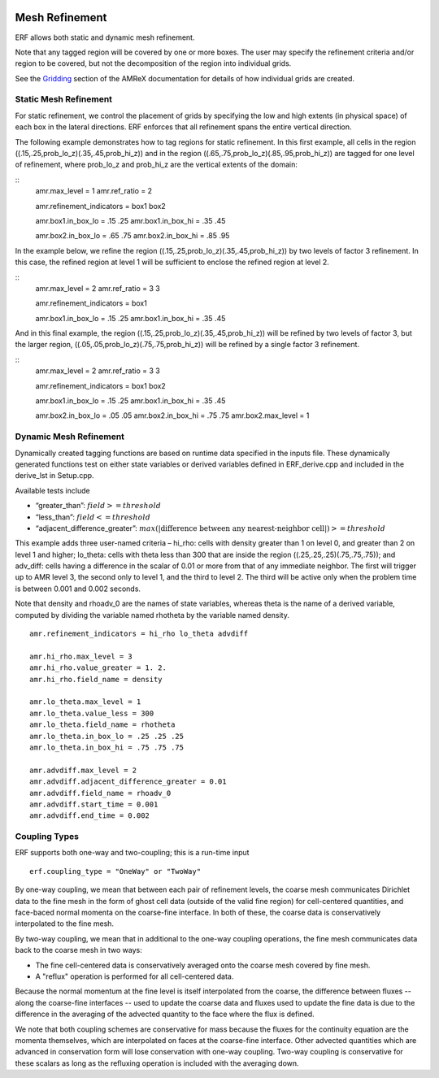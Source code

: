 
 .. role:: cpp(code)
    :language: c++

 .. role:: fortran(code)
    :language: fortran

 .. _MeshRefinement:

Mesh Refinement
===============

ERF allows both static and dynamic mesh refinement.

Note that any tagged region will be covered by one or more boxes.  The user may
specify the refinement criteria and/or region to be covered, but not the decomposition of the region into
individual grids.

See the `Gridding`_ section of the AMReX documentation for details of how individual grids are created.

.. _`Gridding`: https://amrex-codes.github.io/amrex/docs_html/ManagingGridHierarchy_Chapter.html

Static Mesh Refinement
----------------------

For static refinement, we control the placement of grids by specifying
the low and high extents (in physical space) of each box in the lateral
directions.   ERF enforces that all refinement spans the entire vertical direction.

The following example demonstrates how to tag regions for static refinement.
In this first example, all cells in the region ((.15,.25,prob_lo_z)(.35,.45,prob_hi_z))
and in the region ((.65,.75,prob_lo_z)(.85,.95,prob_hi_z)) are tagged for
one level of refinement, where prob_lo_z and prob_hi_z are the vertical extents of the domain:

::
          amr.max_level = 1
          amr.ref_ratio = 2

          amr.refinement_indicators = box1 box2

          amr.box1.in_box_lo = .15 .25
          amr.box1.in_box_hi = .35 .45

          amr.box2.in_box_lo = .65 .75
          amr.box2.in_box_hi = .85 .95

In the example below, we refine the region ((.15,.25,prob_lo_z)(.35,.45,prob_hi_z))
by two levels of factor 3 refinement. In this case, the refined region at level 1 will
be sufficient to enclose the refined region at level 2.

::
          amr.max_level = 2
          amr.ref_ratio = 3 3

          amr.refinement_indicators = box1

          amr.box1.in_box_lo = .15 .25
          amr.box1.in_box_hi = .35 .45

And in this final example, the region ((.15,.25,prob_lo_z)(.35,.45,prob_hi_z))
will be refined by two levels of factor 3, but the larger region, ((.05,.05,prob_lo_z)(.75,.75,prob_hi_z))
will be refined by a single factor 3 refinement.

::
          amr.max_level = 2
          amr.ref_ratio = 3 3

          amr.refinement_indicators = box1 box2

          amr.box1.in_box_lo = .15 .25
          amr.box1.in_box_hi = .35 .45

          amr.box2.in_box_lo = .05 .05
          amr.box2.in_box_hi = .75 .75
          amr.box2.max_level = 1


Dynamic Mesh Refinement
-----------------------

Dynamically created tagging functions are based on runtime data specified in the inputs file.
These dynamically generated functions test on either state variables or derived variables
defined in ERF_derive.cpp and included in the derive_lst in Setup.cpp.

Available tests include

-  “greater\_than”: :math:`field >= threshold`

-  “less\_than”: :math:`field <= threshold`

-  “adjacent\_difference\_greater”: :math:`max( | \text{difference between any nearest-neighbor cell} | ) >= threshold`

This example adds three user-named criteria –
hi\_rho: cells with density greater than 1 on level 0, and greater than 2 on level 1 and higher;
lo\_theta: cells with theta less than 300 that are inside the region ((.25,.25,.25)(.75,.75,.75));
and adv_diff: cells having a difference in the scalar of 0.01 or more from that of any immediate neighbor.
The first will trigger up to AMR level 3, the second only to level 1, and the third to level 2.
The third will be active only when the problem time is between 0.001 and 0.002 seconds.

Note that density and rhoadv_0 are the names of state variables, whereas theta is the name of a derived variable,
computed by dividing the variable named rhotheta by the variable named density.

::

          amr.refinement_indicators = hi_rho lo_theta advdiff

          amr.hi_rho.max_level = 3
          amr.hi_rho.value_greater = 1. 2.
          amr.hi_rho.field_name = density

          amr.lo_theta.max_level = 1
          amr.lo_theta.value_less = 300
          amr.lo_theta.field_name = rhotheta
          amr.lo_theta.in_box_lo = .25 .25 .25
          amr.lo_theta.in_box_hi = .75 .75 .75

          amr.advdiff.max_level = 2
          amr.advdiff.adjacent_difference_greater = 0.01
          amr.advdiff.field_name = rhoadv_0
          amr.advdiff.start_time = 0.001
          amr.advdiff.end_time = 0.002

Coupling Types
--------------

ERF supports both one-way and two-coupling; this is a run-time input

::

      erf.coupling_type = "OneWay" or "TwoWay"

By one-way coupling, we mean that between each pair of refinement levels,
the coarse mesh communicates Dirichlet data to the fine mesh in the form of ghost cell
data (outside of the valid fine region) for cell-centered quantities, and face-baced normal
momenta on the coarse-fine interface.  In both of these, the coarse data is conservatively
interpolated to the fine mesh.

By two-way coupling, we mean that in additional to the one-way coupling operations, the fine mesh
communicates data back to the coarse mesh in two ways:

- The fine cell-centered data is conservatively averaged onto the coarse mesh covered by fine mesh.

- A "reflux" operation is performed for all cell-centered data.
Because the normal momentum at the fine level is itself interpolated from the coarse, the
difference between fluxes -- along the coarse-fine interfaces -- used to update the coarse data and fluxes
used to update the fine data is due to the difference in the averaging of the advected quantity to the face
where the flux is defined.

We note that both coupling schemes are conservative for mass because the fluxes for the continuity
equation are the momenta themselves, which are interpolated on faces at the coarse-fine interface.  Other advected
quantities which are advanced in conservation form will lose conservation with one-way coupling.
Two-way coupling is conservative for these scalars as long as the refluxing operation is included with the
averaging down.

